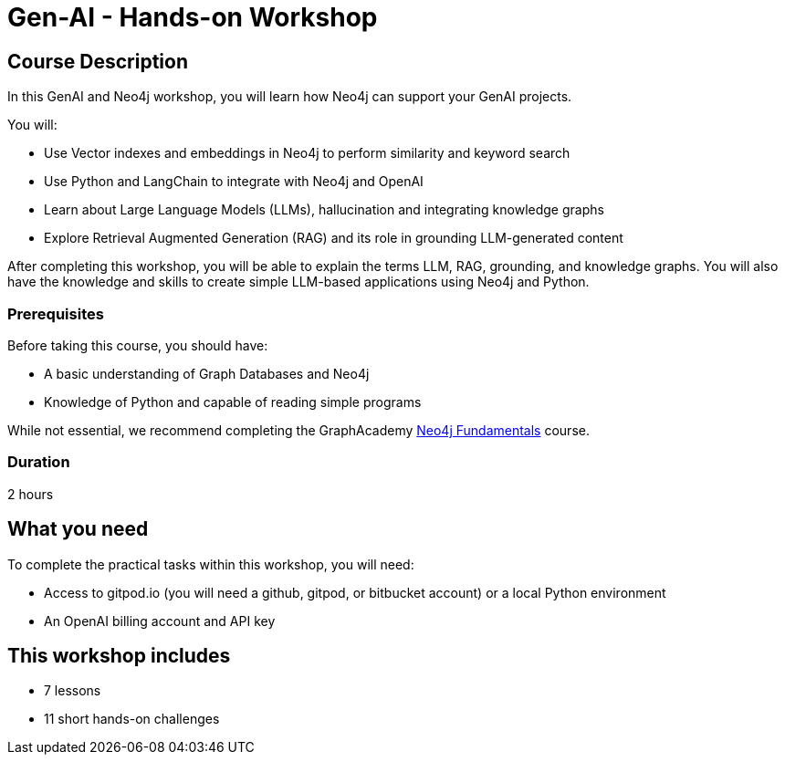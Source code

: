 = Gen-AI - Hands-on Workshop
:status: active
:duration: 2 hours
:caption: GenAI Beyond Chat with RAG, Knowledge Graphs and Python
:usecase: recommendations
:key-points: A comma, separated, list of learnings
:repository: neo4j-graphacademy/genai-workshop

== Course Description

In this GenAI and Neo4j workshop, you will learn how Neo4j can support your GenAI projects. 

You will: 

* Use Vector indexes and embeddings in Neo4j to perform similarity and keyword search
* Use Python and LangChain to integrate with Neo4j and OpenAI
* Learn about Large Language Models (LLMs), hallucination and integrating knowledge graphs
* Explore Retrieval Augmented Generation (RAG) and its role in grounding LLM-generated content

After completing this workshop, you will be able to explain the terms LLM, RAG, grounding, and knowledge graphs. You will also have the knowledge and skills to create simple LLM-based applications using Neo4j and Python.

=== Prerequisites

Before taking this course, you should have:

* A basic understanding of Graph Databases and Neo4j
* Knowledge of Python and capable of reading simple programs

While not essential, we recommend completing the GraphAcademy link:/courses/neo4j-fundamentals/[Neo4j Fundamentals^] course.

=== Duration

{duration}

== What you need

To complete the practical tasks within this workshop, you will need: 

* Access to gitpod.io (you will need a github, gitpod, or bitbucket account) or a local Python environment
* An OpenAI billing account and API key

[.includes]
== This workshop includes

* [lessons]#7 lessons#
* [challenges]#11 short hands-on challenges#